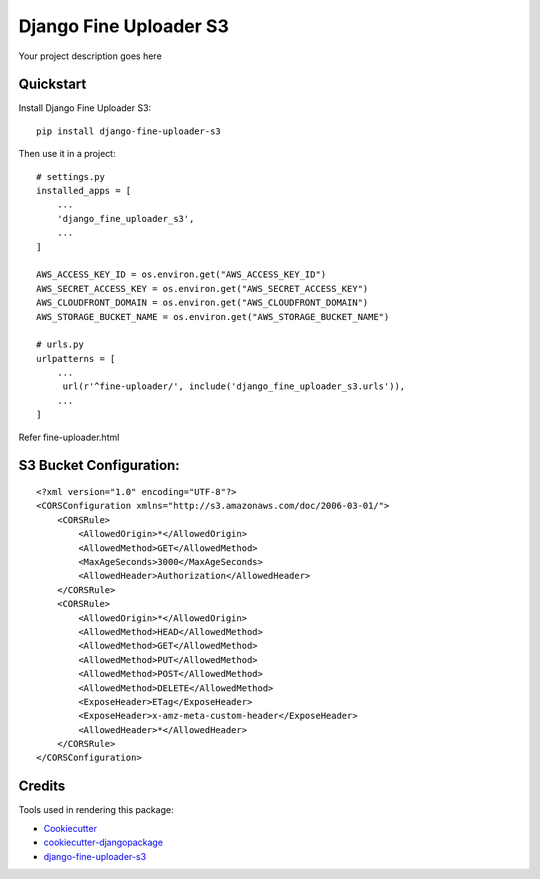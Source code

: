 =============================
Django Fine Uploader S3
=============================

.. image:: https://badge.fury.io/py/django-fine-uploader-s3.png
    :target: https://badge.fury.io/py/django-fine-uploader-s3

.. image:: https://travis-ci.org/anush0247/django-fine-uploader-s3.png?branch=master
    :target: https://travis-ci.org/anush0247/django-fine-uploader-s3

Your project description goes here

Quickstart
----------

Install Django Fine Uploader S3::

    pip install django-fine-uploader-s3

Then use it in a project::

    # settings.py
    installed_apps = [
        ...
        'django_fine_uploader_s3',
        ...
    ]

    AWS_ACCESS_KEY_ID = os.environ.get("AWS_ACCESS_KEY_ID")
    AWS_SECRET_ACCESS_KEY = os.environ.get("AWS_SECRET_ACCESS_KEY")
    AWS_CLOUDFRONT_DOMAIN = os.environ.get("AWS_CLOUDFRONT_DOMAIN")
    AWS_STORAGE_BUCKET_NAME = os.environ.get("AWS_STORAGE_BUCKET_NAME")

    # urls.py
    urlpatterns = [
        ...
         url(r'^fine-uploader/', include('django_fine_uploader_s3.urls')),
        ...
    ]

Refer fine-uploader.html

S3 Bucket Configuration:
-----------------------

::

    <?xml version="1.0" encoding="UTF-8"?>
    <CORSConfiguration xmlns="http://s3.amazonaws.com/doc/2006-03-01/">
        <CORSRule>
            <AllowedOrigin>*</AllowedOrigin>
            <AllowedMethod>GET</AllowedMethod>
            <MaxAgeSeconds>3000</MaxAgeSeconds>
            <AllowedHeader>Authorization</AllowedHeader>
        </CORSRule>
        <CORSRule>
            <AllowedOrigin>*</AllowedOrigin>
            <AllowedMethod>HEAD</AllowedMethod>
            <AllowedMethod>GET</AllowedMethod>
            <AllowedMethod>PUT</AllowedMethod>
            <AllowedMethod>POST</AllowedMethod>
            <AllowedMethod>DELETE</AllowedMethod>
            <ExposeHeader>ETag</ExposeHeader>
            <ExposeHeader>x-amz-meta-custom-header</ExposeHeader>
            <AllowedHeader>*</AllowedHeader>
        </CORSRule>
    </CORSConfiguration>


Credits
---------

Tools used in rendering this package:

*  Cookiecutter_
*  `cookiecutter-djangopackage`_
*  `django-fine-uploader-s3`_

.. _Cookiecutter: https://github.com/audreyr/cookiecutter
.. _`cookiecutter-djangopackage`: https://github.com/pydanny/cookiecutter-djangopackage
.. _django-fine-uploader-s3: https://github.com/FineUploader/server-examples/blob/master/python/django-fine-uploader-s3
